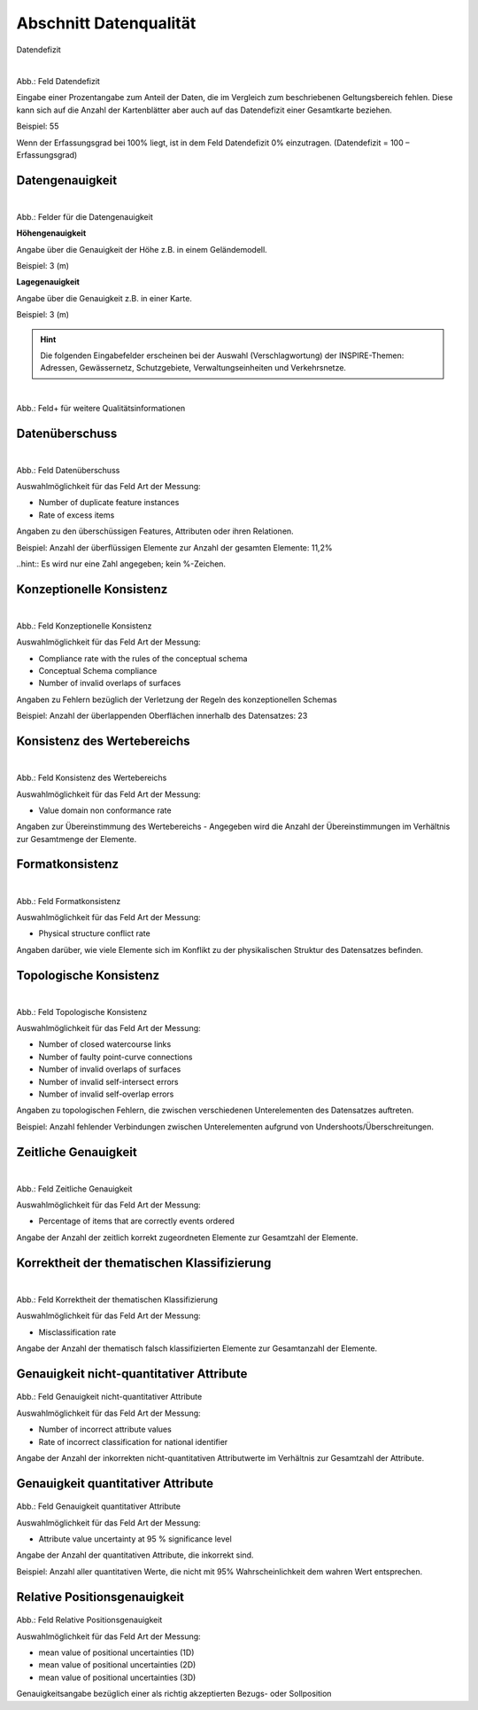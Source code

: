 
Abschnitt Datenqualität
^^^^^^^^^^^^^^^^^^^^^^^

Datendefizit
 
.. figure:: ../../../../img_ige/metaver_ige/ige_erfassung/ige_objekte/ige_abschnitt-05_datenqualitaet/daten-defizit.png
   :align: left
   :scale: 50
   :figwidth: 100%

Abb.: Feld Datendefizit

Eingabe einer Prozentangabe zum Anteil der Daten, die im Vergleich zum beschriebenen Geltungsbereich fehlen. Diese kann sich auf die Anzahl der Kartenblätter aber auch auf das Datendefizit einer Gesamtkarte beziehen.

Beispiel: 55

Wenn der Erfassungsgrad bei 100% liegt, ist in dem Feld Datendefizit 0% einzutragen. (Datendefizit = 100 – Erfassungsgrad) 


Datengenauigkeit
""""""""""""""""

.. figure:: ../../../../img_ige/metaver_ige/ige_erfassung/ige_objekte/ige_abschnitt-05_datenqualitaet/daten-genauigkeit.png
   :align: left
   :scale: 50
   :figwidth: 100%
 
Abb.: Felder für die Datengenauigkeit

**Höhengenauigkeit**

Angabe über die Genauigkeit der Höhe z.B. in einem Geländemodell.

Beispiel: 3 (m)


**Lagegenauigkeit**

Angabe über die Genauigkeit z.B. in einer Karte.

Beispiel: 3 (m)

.. hint:: Die folgenden Eingabefelder erscheinen bei der Auswahl (Verschlagwortung) der INSPIRE-Themen: Adressen, Gewässernetz, Schutzgebiete, Verwaltungseinheiten und Verkehrsnetze.


.. figure:: ../../../../img_ige/metaver_ige/ige_erfassung/ige_objekte/ige_abschnitt-05_datenqualitaet/qualitaetsinformationen-hinzufuegen.png
   :align: left
   :scale: 50
   :figwidth: 100%
 
Abb.: Feld+ für weitere Qualitätsinformationen


Datenüberschuss
"""""""""""""""

.. figure:: ../../../../img_ige/metaver_ige/ige_erfassung/ige_objekte/ige_abschnitt-05_datenqualitaet/daten-ueberschuss.png
   :align: left
   :scale: 50
   :figwidth: 100%
 
Abb.: Feld Datenüberschuss


Auswahlmöglichkeit für das Feld Art der Messung:

- Number of duplicate feature instances
- Rate of excess items


Angaben zu den überschüssigen Features, Attributen oder ihren Relationen.

Beispiel: Anzahl der überflüssigen Elemente zur Anzahl der gesamten Elemente: 11,2%

..hint:: Es wird nur eine Zahl angegeben; kein %-Zeichen.


Konzeptionelle Konsistenz
"""""""""""""""""""""""""

.. figure:: ../../../../img_ige/metaver_ige/ige_erfassung/ige_objekte/ige_abschnitt-05_datenqualitaet/konsistenz-konzeptionelle.png
   :align: left
   :scale: 50
   :figwidth: 100%
 
Abb.: Feld Konzeptionelle Konsistenz


Auswahlmöglichkeit für das Feld Art der Messung:

- Compliance rate with the rules of the conceptual schema
- Conceptual Schema compliance
- Number of invalid overlaps of surfaces


Angaben zu Fehlern bezüglich der Verletzung der Regeln des konzeptionellen Schemas

Beispiel: Anzahl der überlappenden Oberflächen innerhalb des Datensatzes: 23


Konsistenz des Wertebereichs
""""""""""""""""""""""""""""


.. figure:: ../../../../img_ige/metaver_ige/ige_erfassung/ige_objekte/ige_abschnitt-05_datenqualitaet/konsistenz-wertebereich.png
   :align: left
   :scale: 50
   :figwidth: 100%
 
Abb.: Feld Konsistenz des Wertebereichs


Auswahlmöglichkeit für das Feld Art der Messung:

- Value domain non conformance rate


Angaben zur Übereinstimmung des Wertebereichs - Angegeben wird die Anzahl der Übereinstimmungen im Verhältnis zur Gesamtmenge der Elemente.


Formatkonsistenz
""""""""""""""""

.. figure:: ../../../../img_ige/metaver_ige/ige_erfassung/ige_objekte/ige_abschnitt-05_datenqualitaet/kosistenz-format.png
   :align: left
   :scale: 50
   :figwidth: 100%
 
Abb.: Feld Formatkonsistenz


Auswahlmöglichkeit für das Feld Art der Messung:

- Physical structure conflict rate


Angaben darüber, wie viele Elemente sich im Konflikt zu der physikalischen Struktur des Datensatzes befinden.


Topologische Konsistenz
"""""""""""""""""""""""

.. figure:: ../../../../img_ige/metaver_ige/ige_erfassung/ige_objekte/ige_abschnitt-05_datenqualitaet/konsistenz-topologie.png
   :align: left
   :scale: 50
   :figwidth: 100%
 
Abb.: Feld Topologische Konsistenz


Auswahlmöglichkeit für das Feld Art der Messung:

- Number of closed watercourse links
- Number of faulty point-curve connections
- Number of invalid overlaps of surfaces
- Number of invalid self-intersect errors
- Number of invalid self-overlap errors


Angaben zu topologischen Fehlern, die zwischen verschiedenen Unterelementen des Datensatzes auftreten.

Beispiel: Anzahl fehlender Verbindungen zwischen Unterelementen aufgrund von Undershoots/Überschreitungen.

 
Zeitliche Genauigkeit
"""""""""""""""""""""

.. figure:: ../../../../img_ige/metaver_ige/ige_erfassung/ige_objekte/ige_abschnitt-05_datenqualitaet/genauigkeit-zeitlich.png
   :align: left
   :scale: 50
   :figwidth: 100%
 
Abb.: Feld Zeitliche Genauigkeit


Auswahlmöglichkeit für das Feld Art der Messung:

- Percentage of items that are correctly events ordered


Angabe der Anzahl der zeitlich korrekt zugeordneten Elemente zur Gesamtzahl der Elemente.


Korrektheit der thematischen Klassifizierung
""""""""""""""""""""""""""""""""""""""""""""

.. figure:: ../../../../img_ige/metaver_ige/ige_erfassung/ige_objekte/ige_abschnitt-05_datenqualitaet/klassifizierung-thematisch.png
   :align: left
   :scale: 50
   :figwidth: 100%

Abb.: Feld Korrektheit der thematischen Klassifizierung


Auswahlmöglichkeit für das Feld Art der Messung:

- Misclassification rate


Angabe der Anzahl der thematisch falsch klassifizierten Elemente zur Gesamtanzahl der Elemente.


Genauigkeit nicht-quantitativer Attribute
"""""""""""""""""""""""""""""""""""""""""

.. figure:: ../../../../img_ige/metaver_ige/ige_erfassung/ige_objekte/ige_abschnitt-05_datenqualitaet/genauigkeit-nicht-qualitativer-attribute.png
 
   :align: left
   :scale: 50
   :figwidth: 100%
 
Abb.: Feld Genauigkeit nicht-quantitativer Attribute


Auswahlmöglichkeit für das Feld Art der Messung:

- Number of incorrect attribute values
- Rate of incorrect classification for national identifier


Angabe der Anzahl der inkorrekten nicht-quantitativen Attributwerte im Verhältnis zur Gesamtzahl der Attribute.


Genauigkeit quantitativer Attribute
"""""""""""""""""""""""""""""""""""

.. figure::  ../../../../img_ige/metaver_ige/ige_erfassung/ige_objekte/ige_abschnitt-05_datenqualitaet/genauigkeit-qualitativer-attribute.png
 
   :align: left
   :scale: 50
   :figwidth: 100%
 
Abb.: Feld Genauigkeit quantitativer Attribute


Auswahlmöglichkeit für das Feld Art der Messung:

- Attribute value uncertainty at 95 % significance level


Angabe der Anzahl der quantitativen Attribute, die inkorrekt sind.

Beispiel: Anzahl aller quantitativen Werte, die nicht mit 95% Wahrscheinlichkeit dem wahren Wert entsprechen.


Relative Positionsgenauigkeit
"""""""""""""""""""""""""""""

.. figure::  ../../../../img_ige/metaver_ige/ige_erfassung/ige_objekte/ige_abschnitt-05_datenqualitaet/relative-positionsgenauihkeit.png
 
   :align: left
   :scale: 50
   :figwidth: 100%
 
Abb.: Feld Relative Positionsgenauigkeit


Auswahlmöglichkeit für das Feld Art der Messung:

- mean value of positional uncertainties (1D)
- mean value of positional uncertainties (2D)
- mean value of positional uncertainties (3D)


Genauigkeitsangabe bezüglich einer als richtig akzeptierten Bezugs- oder Sollposition